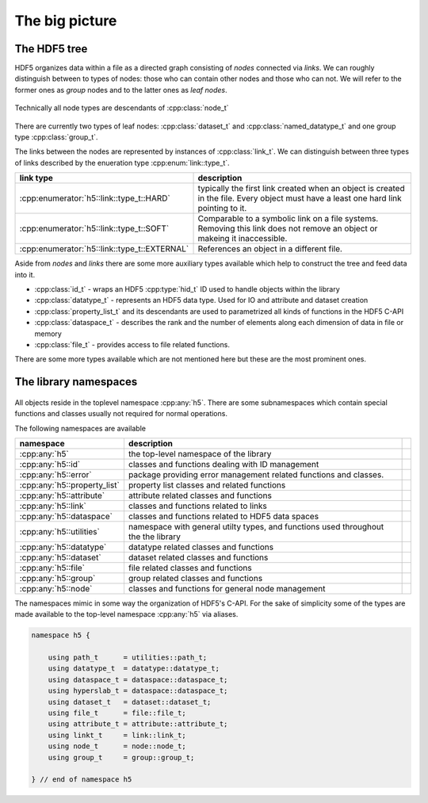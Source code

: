 ===============
The big picture
===============

The HDF5 tree
=============

HDF5 organizes data within a file as a directed graph consisting of *nodes* 
connected via *links*. We can roughly distinguish between to types of nodes: 
those who can contain other nodes and those who can not. We will refer to the 
former ones as *group* nodes and to the latter ones as *leaf nodes*. 

.. figure:: images/hdf5_tree.png
   :align: center
   :width: 700


Technically all node types are descendants of :cpp:class:`node_t` 

.. figure:: images/node_types.png
   :align: center
   :width: 500px
   
There are currently two types of leaf nodes: :cpp:class:`dataset_t` and 
:cpp:class:`named_datatype_t` and one group type :cpp:class:`group_t`. 
 
The links between the nodes are represented by instances of :cpp:class:`link_t`.  
We can distinguish between three types of links described by the enueration 
type :cpp:enum:`link::type_t`.

+----------------------------------------------+------------------------------+
| link type                                    | description                  |
+==============================================+==============================+
| :cpp:enumerator:`h5::link::type_t::HARD`     | typically the first link     |
|                                              | created when an object is    |
|                                              | created in the file. Every   |
|                                              | object must have a least one |
|                                              | hard link pointing to it.    |
+----------------------------------------------+------------------------------+
| :cpp:enumerator:`h5::link::type_t::SOFT`     | Comparable to a symbolic     |
|                                              | link on a file systems.      |
|                                              | Removing this link does not  |
|                                              | remove an object or makeing  |
|                                              | it inaccessible.             |
+----------------------------------------------+------------------------------+
| :cpp:enumerator:`h5::link::type_t::EXTERNAL` | References an object in a    |
|                                              | different file.              |
+----------------------------------------------+------------------------------+

Aside from *nodes* and *links* there are some more auxiliary types available 
which help to construct the tree and feed data into it. 

* :cpp:class:`id_t` - wraps an HDF5 :cpp:type:`hid_t` ID used to handle 
  objects within the library
* :cpp:class:`datatype_t` - represents an HDF5 data type. Used for IO and 
  attribute and dataset creation
* :cpp:class:`property_list_t` and its descendants are used to parametrized 
  all kinds of functions in the HDF5 C-API
* :cpp:class:`dataspace_t` - describes the rank and the number of elements 
  along each dimension of data in file or memory
* :cpp:class:`file_t` - provides access to file related functions.

There are some more types available which are not mentioned here but these 
are the most prominent ones.

 


The library namespaces
======================

.. figure:: images/package_overview.png
   :align: center
   :width: 75%
   
All objects reside in the toplevel namespace :cpp:any:`h5`. There are some
subnamespaces which contain special functions and classes usually not required
for normal operations. 

The following namespaces are available

+------------------------------+----------------------------------------+-+
| namespace                    | description                            | |
+==============================+========================================+=+
| :cpp:any:`h5`                | the top-level namespace of the library | |
+------------------------------+----------------------------------------+-+
| :cpp:any:`h5::id`            | classes and functions dealing with ID  | |
|                              | management                             | |
+------------------------------+----------------------------------------+-+
| :cpp:any:`h5::error`         | package providing error management     | |
|                              | related functions and classes.         | |
+------------------------------+----------------------------------------+-+
| :cpp:any:`h5::property_list` | property list classes and related      | |
|                              | functions                              | |
+------------------------------+----------------------------------------+-+
| :cpp:any:`h5::attribute`     | attribute related classes and          | |
|                              | functions                              | |
+------------------------------+----------------------------------------+-+
| :cpp:any:`h5::link`          | classes and functions related to links | |
+------------------------------+----------------------------------------+-+
| :cpp:any:`h5::dataspace`     | classes and functions related to       | |
|                              | HDF5 data spaces                       | |
+------------------------------+----------------------------------------+-+
| :cpp:any:`h5::utilities`     | namespace with general utilty types,   | |
|                              | and functions used throughout the      | |
|                              | the library                            | |
+------------------------------+----------------------------------------+-+
| :cpp:any:`h5::datatype`      | datatype related classes and functions | |
+------------------------------+----------------------------------------+-+
| :cpp:any:`h5::dataset`       | dataset related classes and functions  | |
+------------------------------+----------------------------------------+-+
| :cpp:any:`h5::file`          | file related classes and functions     | |
+------------------------------+----------------------------------------+-+
| :cpp:any:`h5::group`         | group related classes and functions    | |
+------------------------------+----------------------------------------+-+
| :cpp:any:`h5::node`          | classes and functions for general      | |
|                              | node management                        | |
+------------------------------+----------------------------------------+-+

The namespaces mimic in some way the organization of HDF5's C-API. 
For the sake of simplicity some of the types are made available to the 
top-level namespace :cpp:any:`h5` via aliases. 

.. code-block:: cpp

    namespace h5 {
        
        using path_t      = utilities::path_t;
        using datatype_t  = datatype::datatype_t;
        using dataspace_t = dataspace::dataspace_t;
        using hyperslab_t = dataspace::dataspace_t; 
        using dataset_t   = dataset::dataset_t;
        using file_t      = file::file_t;
        using attribute_t = attribute::attribute_t;
        using linkt_t     = link::link_t;
        using node_t      = node::node_t;
        using group_t     = group::group_t;
    
    } // end of namespace h5

